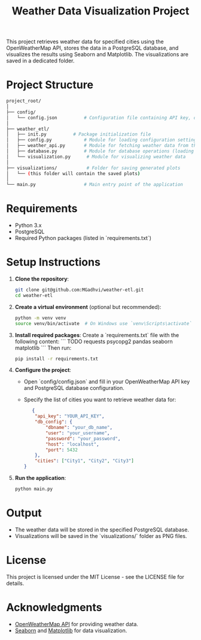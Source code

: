 #+TITLE: Weather Data Visualization Project

This project retrieves weather data for specified cities using the OpenWeatherMap API, stores the data in a PostgreSQL database, and visualizes the results using Seaborn and Matplotlib. The visualizations are saved in a dedicated folder.

* Project Structure
#+BEGIN_SRC bash
project_root/
│
├── config/
│   └── config.json          # Configuration file containing API key, database config, and city list
│
├── weather_etl/
│   ├── init.py          # Package initialization file
│   ├── config.py            # Module for loading configuration settings
│   ├── weather_api.py       # Module for fetching weather data from the API
│   ├── database.py          # Module for database operations (loading and fetching data)
│   └── visualization.py      # Module for visualizing weather data
│
├── visualizations/           # Folder for saving generated plots
│   └── (this folder will contain the saved plots)
│
└── main.py                  # Main entry point of the application
#+END_SRC

* Requirements

- Python 3.x
- PostgreSQL
- Required Python packages (listed in `requirements.txt`)

* Setup Instructions

1. **Clone the repository**:
   #+BEGIN_SRC bash
   git clone git@github.com:MGadhvi/weather-etl.git
   cd weather-etl
   #+END_SRC

2. **Create a virtual environment** (optional but recommended):
   #+BEGIN_SRC bash
   python -m venv venv
   source venv/bin/activate  # On Windows use `venv\Scripts\activate`
   #+END_SRC

3. **Install required packages**:
   Create a `requirements.txt` file with the following content:
   ```
   TODO
   requests
   psycopg2
   pandas
   seaborn
   matplotlib
   ```
   Then run:
   #+BEGIN_SRC bash
   pip install -r requirements.txt
   #+END_SRC

4. **Configure the project**:
   - Open `config/config.json` and fill in your OpenWeatherMap API key and PostgreSQL database configuration. 
   - Specify the list of cities you want to retrieve weather data for:

   #+BEGIN_SRC json
   {
    "api_key": "YOUR_API_KEY",
    "db_config": {
        "dbname": "your_db_name",
        "user": "your_username",
        "password": "your_password",
        "host": "localhost",
        "port": 5432
    },
    "cities": ["City1", "City2", "City3"]
}
   #+END_SRC

5. **Run the application**:
   #+BEGIN_SRC bash
   python main.py
   #+END_SRC

* Output

- The weather data will be stored in the specified PostgreSQL database.
- Visualizations will be saved in the `visualizations/` folder as PNG files.

* License

This project is licensed under the MIT License - see the LICENSE file for details.

* Acknowledgments

- [[https://openweathermap.org/api][OpenWeatherMap API]] for providing weather data.
- [[https://seaborn.pydata.org/][Seaborn]] and [[https://matplotlib.org/][Matplotlib]] for data visualization.
